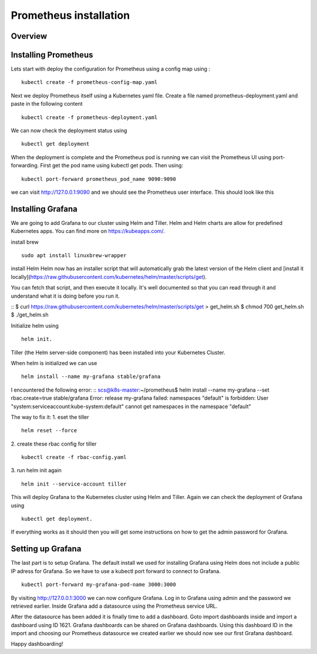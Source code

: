 .. _my-cluster-setup:

Prometheus installation
====================

Overview
--------

Installing Prometheus
-------------

Lets start with deploy the configuration for Prometheus using a config map using :
::
    kubectl create -f prometheus-config-map.yaml

Next we deploy Prometheus itself using a Kubernetes yaml file. Create a file named prometheus-deployment.yaml and paste in the following content
::
	kubectl create -f prometheus-deployment.yaml

We can now check the deployment status using
::
    kubectl get deployment

.. image:: ../images/prometheus-get-deployment.png
	:align: center

When the deployment is complete and the Prometheus pod is running we can visit the Prometheus UI using port-forwarding. First get the pod name using kubectl get pods. Then using:
::
    kubectl port-forward prometheus_pod_name 9090:9090

we can visit http://127.0.0.1:9090 and we should see the Prometheus user interface. This should look like this


Installing Grafana
-------------
We are going to add Grafana to our cluster using Helm and Tiller. Helm and Helm charts are allow for predefined Kubernetes apps. You can find more on https://kubeapps.com/. 

install brew
::
    sudo apt install linuxbrew-wrapper

install Helm
Helm now has an installer script that will automatically grab the latest version
of the Helm client and [install it locally](https://raw.githubusercontent.com/kubernetes/helm/master/scripts/get).

You can fetch that script, and then execute it locally. It's well documented so
that you can read through it and understand what it is doing before you run it.

::
$ curl https://raw.githubusercontent.com/kubernetes/helm/master/scripts/get > get_helm.sh
$ chmod 700 get_helm.sh
$ ./get_helm.sh

Initialize helm using 
::
    helm init. 
Tiller (the Helm server-side component) has been installed into your Kubernetes Cluster.

When helm is initialized we can use 
::
    helm install --name my-grafana stable/grafana

I encountered the following error:
::
scs@k8s-master:~/prometheus$ helm install --name my-grafana --set rbac.create=true stable/grafana
Error: release my-grafana failed: namespaces "default" is forbidden: User "system:serviceaccount:kube-system:default" cannot get namespaces in the namespace "default"

The way to fix it:
1. eset the tiller
::
    helm reset --force
2. create these rbac config for tiller 
::
    kubectl create -f rbac-config.yaml
3. run helm init again
::
    helm init --service-account tiller

This will deploy Grafana to the Kubernetes cluster using Helm and Tiller. Again we can check the deployment of Grafana using 
::
    kubectl get deployment. 

If everything works as it should then you will get some instructions on how to get the admin password for Grafana. 

.. image:: ../images/grafana-get-admin.png
	:align: center

Setting up Grafana
-------------
The last part is to setup Grafana. The default install we used for installing Grafana using Helm does not include a public IP adress for Grafana. So we have to use a kubectl port forward to connect to Grafana.
::
    kubectl port-forward my-grafana-pod-name 3000:3000

By visiting http://127.0.0.1:3000 we can now configure Grafana. Log in to Grafana using admin and the password we retrieved earlier. Inside Grafana add a datasource using the Prometheus service URL.

After the datasource has been added it is finally time to add a dashboard. Goto import dashboards inside and import a dashboard using ID 1621. Grafana dashboards can be shared on Grafana dashboards. Using this dashboard ID in the import and choosing our Prometheus datasource we created earlier we should now see our first Grafana dashboard.

Happy dashboarding!
